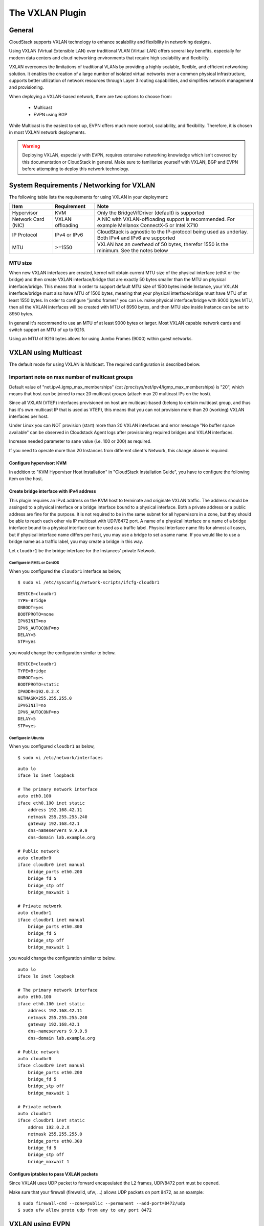 .. Licensed to the Apache Software Foundation (ASF) under one
   or more contributor license agreements.  See the NOTICE file
   distributed with this work for additional information#
   regarding copyright ownership.  The ASF licenses this file
   to you under the Apache License, Version 2.0 (the
   "License"); you may not use this file except in compliance
   with the License.  You may obtain a copy of the License at
   http://www.apache.org/licenses/LICENSE-2.0
   Unless required by applicable law or agreed to in writing,
   software distributed under the License is distributed on an
   "AS IS" BASIS, WITHOUT WARRANTIES OR CONDITIONS OF ANY
   KIND, either express or implied.  See the License for the
   specific language governing permissions and limitations
   under the License.


The VXLAN Plugin
================

General
-------
CloudStack supports VXLAN technology to enhance scalability and flexibility in networking designs.

Using VXLAN (Virtual Extensible LAN) over traditional VLAN (Virtual LAN) offers several key benefits, especially for modern data centers and cloud networking environments that require high scalability and flexibility.

VXLAN overcomes the limitations of traditional VLANs by providing a highly scalable, flexible, and efficient networking solution. It enables the creation of a large number of isolated virtual networks over a common physical infrastructure,
supports better utilization of network resources through Layer 3 routing capabilities, and simplifies network management and provisioning.

When deploying a VXLAN-based network, there are two options to choose from:

   •  Multicast
   •  EVPN using BGP

While Multicast is the easiest to set up, EVPN offers much more control, scalability, and flexibility. Therefore, it is chosen in most VXLAN network deployments.

.. warning::
  Deploying VXLAN, especially with EVPN, requires extensive networking knowledge which isn't covered by this documentation or CloudStack in general.
  Make sure to familiarize yourself with VXLAN, BGP and EVPN before attempting to deploy this network technology.

System Requirements / Networking for VXLAN
------------------------------------------


The following table lists the requirements for using VXLAN in your deployment:


+---------------------+-----------------------------------------------+----------------------------------------------------------------------------------------------------------------+
| Item                | Requirement                                   | Note                                                                                                           |
+=====================+===============================================+================================================================================================================+
| Hypervisor          | KVM                                           | Only the BridgeVifDriver (default) is supported                                                                |
+---------------------+-----------------------------------------------+----------------------------------------------------------------------------------------------------------------+
| Network Card (NIC)  | VXLAN offloading                              | A NIC with VXLAN-offloading support is recommended. For example Mellanox ConnectX-5 or Intel X710              |
+---------------------+-----------------------------------------------+----------------------------------------------------------------------------------------------------------------+
| IP Protocol         | IPv4 or IPv6                                  | CloudStack is agnostic to the IP-protocol being used as underlay. Both IPv4 and IPv6 are supported             |
+---------------------+-----------------------------------------------+----------------------------------------------------------------------------------------------------------------+
| MTU                 | >=1550                                        | VXLAN has an overhead of 50 bytes, therefor 1550 is the minimum. See the notes below                           |
+---------------------+-----------------------------------------------+----------------------------------------------------------------------------------------------------------------+

MTU size
~~~~~~~~

When new VXLAN interfaces are created, kernel will obtain current MTU size of the physical interface (ethX or the bridge)
and then create VXLAN interface/bridge that are exactly 50 bytes smaller than the MTU on physical interface/bridge.
This means that in order to support default MTU size of 1500 bytes inside Instance, your VXLAN interface/bridge must also
have MTU of 1500 bytes, meaning that your physical interface/bridge must have MTU of at least 1550 bytes.
In order to configure "jumbo frames" you can i.e. make physical interface/bridge with 9000 bytes MTU, then all the VXLAN
interfaces will be created with MTU of 8950 bytes, and then MTU size inside Instance can be set to 8950 bytes.

In general it's recommend to use an MTU of at least 9000 bytes or larger. Most VXLAN capable network cards and switch support an MTU of up to 9216.

Using an MTU of 9216 bytes allows for using Jumbo Frames (9000) within guest networks. 


VXLAN using Multicast
---------------------
The default mode for using VXLAN is Multicast. The required configuration is described below.

Important note on max number of multicast groups
~~~~~~~~~~~~~~~~~~~~~~~~~~~~~~~~~~~~~~~~~~~~~~~~

Default value of "net.ipv4.igmp_max_memberships" (cat /proc/sys/net/ipv4/igmp_max_memberships) is "20", which means that host can be joined to max 20 multicast groups (attach max 20 multicast IPs on the host).

Since all VXLAN (VTEP) interfaces provisioned on host are multicast-based (belong to certain multicast group, and thus has it's own multicast IP that is used as VTEP), this means that you can not provision more than 20 (working) VXLAN interfaces per host.

Under Linux you can NOT provision (start) more than 20 VXLAN interfaces and error message "No buffer space available" can be observed in Cloudstack Agent logs after provisioning required bridges and VXLAN interfaces.

Increase needed parameter to sane value (i.e. 100 or 200) as required.

If you need to operate more than 20 Instances from different client's Network, this change above is required.


Configure hypervisor: KVM
^^^^^^^^^^^^^^^^^^^^^^^^^

In addition to "KVM Hypervisor Host Installation" in "CloudStack
Installation Guide", you have to configure the following item on the
host.


Create bridge interface with IPv4 address
^^^^^^^^^^^^^^^^^^^^^^^^^^^^^^^^^^^^^^^^^

This plugin requires an IPv4 address on the KVM host to terminate and
originate VXLAN traffic. The address should be assinged to a physical
interface or a bridge interface bound to a physical interface. Both a
private address or a public address are fine for the purpose. It is not
required to be in the same subnet for all hypervisors in a zone, but
they should be able to reach each other via IP multicast with UDP/8472
port. A name of a physical interface or a name of a bridge interface
bound to a physical interface can be used as a traffic label. Physical
interface name fits for almost all cases, but if physical interface name
differs per host, you may use a bridge to set a same name. If you would
like to use a bridge name as a traffic label, you may create a bridge in
this way.

Let ``cloudbr1`` be the bridge interface for the Instances' private
Network.


Configure in RHEL or CentOS
'''''''''''''''''''''''''''

When you configured the ``cloudbr1`` interface as below,

::

   $ sudo vi /etc/sysconfig/network-scripts/ifcfg-cloudbr1

::

   DEVICE=cloudbr1
   TYPE=Bridge
   ONBOOT=yes
   BOOTPROTO=none
   IPV6INIT=no
   IPV6_AUTOCONF=no
   DELAY=5
   STP=yes

you would change the configuration similar to below.

::

   DEVICE=cloudbr1
   TYPE=Bridge
   ONBOOT=yes
   BOOTPROTO=static
   IPADDR=192.0.2.X
   NETMASK=255.255.255.0
   IPV6INIT=no
   IPV6_AUTOCONF=no
   DELAY=5
   STP=yes


Configure in Ubuntu
'''''''''''''''''''

When you configured ``cloudbr1`` as below,

::

   $ sudo vi /etc/network/interfaces

::

   auto lo
   iface lo inet loopback

   # The primary network interface
   auto eth0.100
   iface eth0.100 inet static
       address 192.168.42.11
       netmask 255.255.255.240
       gateway 192.168.42.1
       dns-nameservers 9.9.9.9
       dns-domain lab.example.org

   # Public network
   auto cloudbr0
   iface cloudbr0 inet manual
       bridge_ports eth0.200
       bridge_fd 5
       bridge_stp off
       bridge_maxwait 1

   # Private network
   auto cloudbr1
   iface cloudbr1 inet manual
       bridge_ports eth0.300
       bridge_fd 5
       bridge_stp off
       bridge_maxwait 1

you would change the configuration similar to below.

::

   auto lo
   iface lo inet loopback

   # The primary network interface
   auto eth0.100
   iface eth0.100 inet static
       address 192.168.42.11
       netmask 255.255.255.240
       gateway 192.168.42.1
       dns-nameservers 9.9.9.9
       dns-domain lab.example.org

   # Public network
   auto cloudbr0
   iface cloudbr0 inet manual
       bridge_ports eth0.200
       bridge_fd 5
       bridge_stp off
       bridge_maxwait 1

   # Private network
   auto cloudbr1
   iface cloudbr1 inet static
       addres 192.0.2.X
       netmask 255.255.255.0
       bridge_ports eth0.300
       bridge_fd 5
       bridge_stp off
       bridge_maxwait 1


Configure iptables to pass VXLAN packets
^^^^^^^^^^^^^^^^^^^^^^^^^^^^^^^^^^^^^^^^

Since VXLAN uses UDP packet to forward encapsulated the L2 frames,
UDP/8472 port must be opened.


Make sure that your firewall (firewalld, ufw, ...) allows UDP packets on port 8472, as an example:

::

   $ sudo firewall-cmd --zone=public --permanent --add-port=8472/udp
   $ sudo ufw allow proto udp from any to any port 8472



VXLAN using EVPN
---------------------
Using VXLAN with BGP+EVPN as underlay is more complex to set up, but does allow for more scaling and provides much more flexibility.

This documentation can not cover all elements of deploying BGP+EVPN in your environment.

It is recommend to read `this blogpost <https://vincent.bernat.ch/en/blog/2017-vxlan-bgp-evpn>`_ before you continue. 

The main items for using EVPN:

- BGP Routing Daemon on the hypervisor
- No LACP/Bonding will be used
- Modified script is required to use EVPN instead of Multicast

EVPN Bash script
~~~~~~~~~~~~~~~~
The default 'modifyvxlan.sh' script this is installed by CloudStack uses Multicast for VXLAN.

A different version of this script is available which will use EVPN instead of Multicast and ships with CloudStack by default.

In order to use this script create a symlink on **each** KVM hypervisor

::
  $ cd /usr/share
  $ ln -s cloudstack-common/scripts/vm/network/vnet/modifyvxlan-evpn.sh modifyvxlan.sh

This script is also available in the CloudStack `GIT repository <https://raw.githubusercontent.com/apache/cloudstack/refs/heads/main/scripts/vm/network/vnet/modifyvxlan-evpn.sh>`_.

View the contents of the script to understand it's inner workings, some key items:

- VXLAN (vtep) devices are created using 'nolearning', disabling the use of multicast
- UDP port 4789 (RFC 7348)
- IPv4 is used as underlay
- It assumes an IPv4 (/32) address is configured on the loopback interface and will be the VTEP source

BGP routing daemon
~~~~~~~~~~~~~~~~~~~
Using `FRRouting <https://frrouting.org/>`_ as routing daemon is recommended, but not required. In general FRR is a BGP routing daemon with extensive EVPN support.

Refer to the FRRouting documentation on how to install the proper packages and get started with FRR.

A minimal configuration for FRR could look like this:

.. code-block:: bash

   frr defaults traditional
   hostname hypervisor01
   log syslog informational
   no ipv6 forwarding
   service integrated-vtysh-config
   !
   interface ens2f0np0
    no ipv6 nd suppress-ra
   !
   interface ens2f1np1
    no ipv6 nd suppress-ra
   !
   interface lo
    ip address 10.255.192.12/32
    ipv6 address 2001:db8:100::1/128
   !
   router bgp 4200800212
    bgp router-id 10.255.192.12
    no bgp ebgp-requires-policy
    no bgp default ipv4-unicast
    no bgp network import-check
    neighbor uplinks peer-group
    neighbor uplinks remote-as external
    neighbor uplinks ebgp-multihop 255
    neighbor ens2f0np0 interface peer-group uplinks
    neighbor ens2f1np1 interface peer-group uplinks
    !
    address-family ipv4 unicast
     network 10.255.192.12/32
     neighbor uplinks activate
     neighbor uplinks next-hop-self
     neighbor uplinks soft-reconfiguration inbound
     neighbor uplinks route-map upstream-v4-in in
     neighbor uplinks route-map upstream-v4-out out
    exit-address-family
    !
    address-family ipv6 unicast
     network 2001:db8:100::1/128
     neighbor uplinks activate
     neighbor uplinks soft-reconfiguration inbound
     neighbor uplinks route-map upstream-v6-in in
     neighbor uplinks route-map upstream-v6-out out
    exit-address-family
    !
    address-family l2vpn evpn
     neighbor uplinks activate
     advertise-all-vni
     advertise-svi-ip
    exit-address-family


This configuration will:

- Establish two BGP sessions using BGP Unnumbered over the two uplinks (ens2f0np0 and ens2f1np1)
- Twese BGP sessions are usually established with two Top-of-Rack (ToR) switches/routers which are BGP+EVPN capable
- Enable the families ipv4, ipv6 and evpn
- Announce the IPv4 (10.255.192.12/32) and IPv6 (2001:db8:100::1/128) loopback addresses
- Advertise all VXLAN networks (VNI) detected locally on the hypervisor (vxlan network devices)
- Use ASN 4200800212 for this hypervisor (each node has it's own unique ASN)

BGP and EVPN in the upstream network
~~~~~~~~~~~~~~~~~~~~~~~~~~~~~~~~~~~~~
This documentation does not cover configuring BGP and EVPN in the upstream network.

This will differ per network and is therefor difficult to capture in this documentation. A couple of key items though:

- Each hypervisor with establish eBGP session(s) with the Top-of-Rack router(s) in it's rack
- These Top-of-Rack devices will connect to (a) Spine router(s)
- On the Spine router(s) the VNIs will terminate and they will act as IPv4/IPv6 gateways

The exact BGP and EVPN configuration will differ per networking vendor and thus differs per deployment.

Setup zone using VXLAN
----------------------

In almost all parts of zone setup, you can just follow the advanced zone
setup instruction in "CloudStack Installation Guide" to use this plugin. It
is not required to add a Network element nor to reconfigure the Network
offering. The only thing you have to do is configure the physical
Network to use VXLAN as the isolation method for Guest Network.


Configure the physical Network
~~~~~~~~~~~~~~~~~~~~~~~~~~~~~~~~

.. figure:: /_static/images/vxlan-physicalnetwork.png

CloudStack needs to have one physical Network for Guest Traffic with the
isolation method set to "VXLAN".

.. figure:: /_static/images/vxlan-trafficlabel.png

Guest Network traffic label should be the name of the physical interface
or the name of the bridge interface and the bridge interface and they
should have an IPv4 address. See ? for details.


Configure the guest traffic
~~~~~~~~~~~~~~~~~~~~~~~~~~~~~~~~

.. figure:: /_static/images/vxlan-vniconfig.png

Specify a range of VNIs you would like to use for carrying guest Network
traffic.

.. warning::
   VNI must be unique per zone and no duplicate VNIs can exist in the zone.
   Exercise care when designing your VNI allocation policy.
